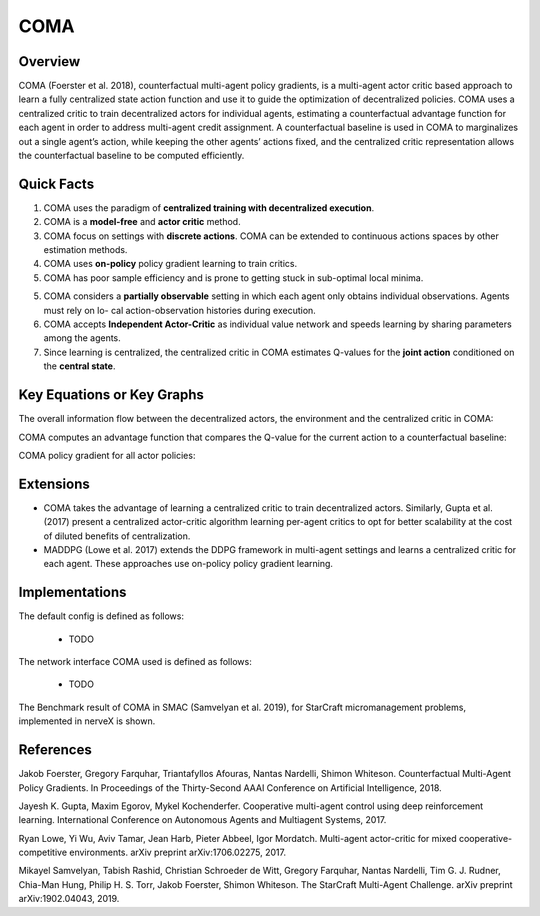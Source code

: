 COMA
^^^^^^^

Overview
---------
COMA (Foerster et al. 2018), counterfactual multi-agent policy gradients, is a multi-agent actor critic based approach to learn a fully centralized state action function and use it to guide the optimization of decentralized policies. COMA uses a centralized critic to train decentralized actors for individual agents, estimating a counterfactual advantage function for each agent in order to address multi-agent credit assignment. A counterfactual baseline is used in COMA to marginalizes out a single agent’s action, while keeping the other agents’ actions fixed, and the centralized critic representation allows the counterfactual baseline to be computed efficiently.

Quick Facts
-------------
1. COMA uses the paradigm of **centralized training with decentralized execution**.

2. COMA is a **model-free** and **actor critic** method.

3. COMA focus on settings with **discrete actions**. COMA can be extended to continuous actions spaces by other estimation methods.

4. COMA uses **on-policy** policy gradient learning to train critics.

5. COMA has poor sample efficiency and is prone to getting stuck in sub-optimal local minima.

5. COMA considers a **partially observable** setting in which each agent only obtains individual observations. Agents must rely on lo- cal action-observation histories during execution.

6. COMA accepts **Independent Actor-Critic** as individual value network and speeds learning by sharing parameters among the agents.

7. Since learning is centralized, the centralized critic in COMA estimates Q-values for the **joint action** conditioned on the **central state**.

Key Equations or Key Graphs
---------------------------
The overall information flow between the decentralized actors, the environment and the centralized critic in COMA:

.. image:: images/marl/coma.png

COMA computes an advantage function that compares the Q-value for the current action to a counterfactual baseline:

.. image:: images/marl/coma_adv.png

COMA policy gradient for all actor policies:

.. image:: images/marl/coma_gradient.png
 
Extensions
-----------
- COMA takes the advantage of learning a centralized critic to train decentralized actors. Similarly, Gupta et al. (2017) present a centralized actor-critic algorithm learning per-agent critics to opt for better scalability at the cost of diluted benefits of centralization.

- MADDPG (Lowe et al. 2017) extends the DDPG framework in multi-agent settings and learns a centralized critic for each agent. These approaches use on-policy policy gradient learning.

Implementations
----------------
The default config is defined as follows:

    * TODO

The network interface COMA used is defined as follows:

    * TODO

The Benchmark result of COMA in SMAC (Samvelyan et al. 2019), for StarCraft micromanagement problems, implemented in nerveX is shown.

References
----------------
Jakob Foerster, Gregory Farquhar, Triantafyllos Afouras, Nantas Nardelli, Shimon Whiteson. Counterfactual Multi-Agent Policy Gradients. In Proceedings of the Thirty-Second AAAI Conference on Artificial Intelligence, 2018.

Jayesh K. Gupta, Maxim Egorov, Mykel Kochenderfer. Cooperative multi-agent control using deep reinforcement learning. International Conference on Autonomous Agents and Multiagent Systems, 2017.

Ryan Lowe, Yi Wu, Aviv Tamar, Jean Harb, Pieter Abbeel, Igor Mordatch. Multi-agent actor-critic for mixed cooperative-competitive environments. arXiv preprint arXiv:1706.02275, 2017.

Mikayel Samvelyan, Tabish Rashid, Christian Schroeder de Witt, Gregory Farquhar, Nantas Nardelli, Tim G. J. Rudner, Chia-Man Hung, Philip H. S. Torr, Jakob Foerster, Shimon Whiteson. The StarCraft Multi-Agent Challenge. arXiv preprint arXiv:1902.04043, 2019.



